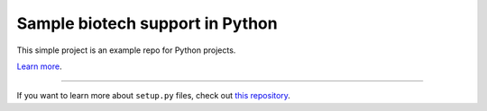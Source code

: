 Sample biotech support in Python
========================

This simple project is an example repo for Python projects.

`Learn more <https://github.com/matteoarru/pyotechSupport.git>`_.

---------------

If you want to learn more about ``setup.py`` files, check out `this repository <https://github.com/kennethreitz/setup.py>`_.
